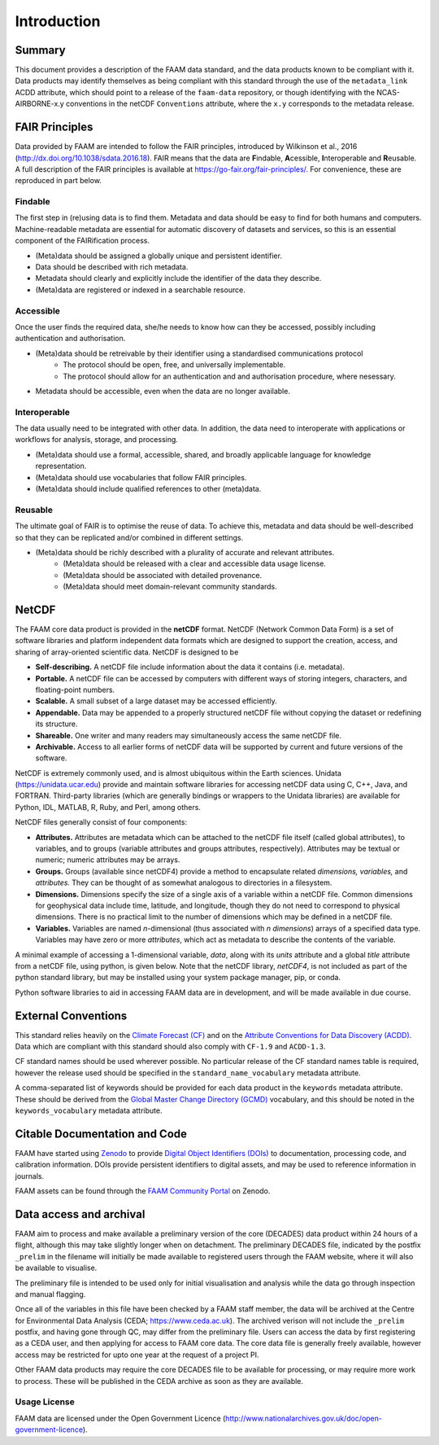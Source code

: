 ============
Introduction
============

-------
Summary
-------

This document provides a description of the FAAM data standard, and the data 
products known to be compliant with it. Data products may identify themselves
as being compliant with this standard through the use of the ``metadata_link``
ACDD attribute, which should point to a release of the ``faam-data`` repository,
or though identifying with the NCAS-AIRBORNE-x.y conventions in the netCDF ``Conventions`` attribute, where the ``x.y`` corresponds to the metadata
release.

---------------
FAIR Principles
---------------

Data provided by FAAM are intended to follow the FAIR principles, introduced by Wilkinson et al., 2016 (http://dx.doi.org/10.1038/sdata.2016.18). FAIR means that the data are **F**\ indable, **A**\ cessible, **I**\ nteroperable and **R**\ eusable. A full description of the FAIR principles is available at https://go-fair.org/fair-principles/. For convenience, these are reproduced in part below.

Findable
--------

The first step in (re)using data is to find them. Metadata and data should be easy to find for both humans and computers. Machine-readable metadata are essential for automatic discovery of datasets and services, so this is an essential component of the FAIRification process.

* (Meta)data should be assigned a globally unique and persistent identifier.
* Data should be described with rich metadata.
* Metadata should clearly and explicitly include the identifier of the data they describe.
* (Meta)data are registered or indexed in a searchable resource.

Accessible
----------

Once the user finds the required data, she/he needs to know how can they be accessed, possibly including authentication and authorisation.

* (Meta)data should be retreivable by their identifier using a standardised communications protocol
    * The protocol should be open, free, and universally implementable.
    * The protocol should allow for an authentication and and authorisation procedure, where nesessary.
* Metadata should be accessible, even when the data are no longer available.

Interoperable
-------------

The data usually need to be integrated with other data. In addition, the data need to interoperate with applications or workflows for analysis, storage, and processing.

* (Meta)data should use a formal, accessible, shared, and broadly applicable language for knowledge representation.
* (Meta)data should use vocabularies that follow FAIR principles.
* (Meta)data should include qualified references to other (meta)data.

Reusable
--------

The ultimate goal of FAIR is to optimise the reuse of data. To achieve this, metadata and data should be well-described so that they can be replicated and/or combined in different settings.

* (Meta)data should be richly described with a plurality of accurate and relevant attributes.
    * (Meta)data should be released with a clear and accessible data usage license.
    * (Meta)data should be associated with detailed provenance.
    * (Meta)data should meet domain-relevant community standards.

------
NetCDF
------

The FAAM core data product is provided in the **netCDF** format. NetCDF (Network Common Data Form) is a set of software libraries and platform independent data formats which are designed to support the creation, access, and sharing of array-oriented scientific data. NetCDF is designed to be

* **Self-describing.** A netCDF file include information about the data it contains (i.e. metadata).
* **Portable.** A netCDF file can be accessed by computers with different ways of storing integers, characters, and floating-point numbers.
* **Scalable.** A small subset of a large dataset may be accessed efficiently.
* **Appendable.** Data may be appended to a properly structured netCDF file without copying the dataset or redefining its structure.
* **Shareable.** One writer and many readers may simultaneously access the same netCDF file.
* **Archivable.** Access to all earlier forms of netCDF data will be supported by current and future versions of the software.

NetCDF is extremely commonly used, and is almost ubiquitous within the Earth sciences. Unidata (https://unidata.ucar.edu) provide and maintain software libraries for accessing netCDF data using C, C++, Java, and FORTRAN. Third-party libraries (which are generally bindings or wrappers to the Unidata libraries) are available for Python, IDL, MATLAB, R, Ruby, and Perl, among others.

NetCDF files generally consist of four components:

* **Attributes.** Attributes are metadata which can be attached to the netCDF file itself (called global attributes), to variables, and to groups (variable attributes and groups attributes, respectively). Attributes may be textual or numeric; numeric attributes may be arrays.
* **Groups.** Groups (available since netCDF4) provide a method to encapsulate related *dimensions,* *variables,* and *attributes.* They can be thought of as somewhat analogous to directories in a filesystem.
* **Dimensions.** Dimensions specify the size of a single axis of a variable within a netCDF file. Common dimensions for geophysical data include time, latitude, and longitude, though they do not need to correspond to physical dimensions. There is no practical limit to the number of dimensions which may be defined in a netCDF file.
* **Variables.** Variables are named *n*\ -dimensional (thus associated with *n* *dimensions*) arrays of a specified data type. Variables may have zero or more *attributes*, which act as metadata to describe the contents of the variable.

A minimal example of accessing a 1-dimensional variable, *data*, along with its *units* attribute and a global *title* attribute from a netCDF file, using python, is given below. Note that the netCDF library, *netCDF4*, is not included as part of the python standard library, but may be installed using your system package manager, pip, or conda.

.. code-block:: python
    :linenos:

    from netCDF4 import Dataset

    with Dataset('somefile.nc', 'r') as nc:
        title = nc.title
        data_units = nc['data'].units
        data_data = nc['data'][:]

Python software libraries to aid in accessing FAAM data are in development, and will be made available in due course.

--------------------
External Conventions
--------------------

This standard relies heavily on the `Climate Forecast (CF) <https://cfconventions.org/>`_ and on the `Attribute Conventions for Data Discovery (ACDD) <https://wiki.esipfed.org/Attribute_Convention_for_Data_Discovery_1-3>`_. Data which are compliant with this standard should also comply with ``CF-1.9`` and ``ACDD-1.3``. 

CF standard names should be used wherever possible. No particular release of the CF standard names table is required, however the release used should be specified in the ``standard_name_vocabulary`` metadata attribute.

A comma-separated list of keywords should be provided for each data product in the ``keywords`` metadata attribute. These should be derived from the `Global Master Change Directory (GCMD) <https://earthdata.nasa.gov/earth-observation-data/find-data/idn/gcmd-keywords>`_ vocabulary, and this should be noted in the ``keywords_vocabulary`` metadata attribute.

------------------------------
Citable Documentation and Code
------------------------------

FAAM have started using `Zenodo <https://zenodo.org>`_ to provide `Digital Object Identifiers (DOIs) <https://doi.org>`_ to documentation, processing code, and calibration information. DOIs provide persistent identifiers to digital assets, and may be used to reference information in journals.

FAAM assets can be found through the `FAAM Community Portal <https://zenodo.org/communities/faam-146>`_ on Zenodo.

------------------------
Data access and archival
------------------------

FAAM aim to process and make available a preliminary version of the core (DECADES)
data product within 24 hours of a flight, although this may take slightly longer
when on detachment. The preliminary DECADES file, indicated by the postfix
``_prelim`` in the filename will initially be made available to registered users
through the FAAM website, where it will also be available to visualise.

The preliminary file is intended to be used only for initial visualisation and
analysis while the data go through inspection and manual flagging.

Once all of the variables in this file have been checked by a FAAM staff member,
the data will be archived at the Centre for Environmental Data Analysis
(CEDA; https://www.ceda.ac.uk). The archived verison will not include the ``_prelim`` postfix, and having gone through QC, may differ from the preliminary file.
Users can access the data by first registering as a CEDA user, and then applying for access to FAAM core data. The core data file is generally freely available, however access may be restricted for upto one year at the request of a project PI.

Other FAAM data products may require the core DECADES file to be available for
processing, or may require more work to process. These will be published in the 
CEDA archive as soon as they are available.


Usage License
-------------

FAAM data are licensed under the Open Government Licence (http://www.nationalarchives.gov.uk/doc/open-government-licence).
